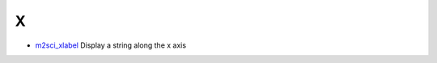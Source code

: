 


X
~


+ `m2sci_xlabel`_ Display a string along the x axis


.. _m2sci_xlabel: m2sci_xlabel.html



